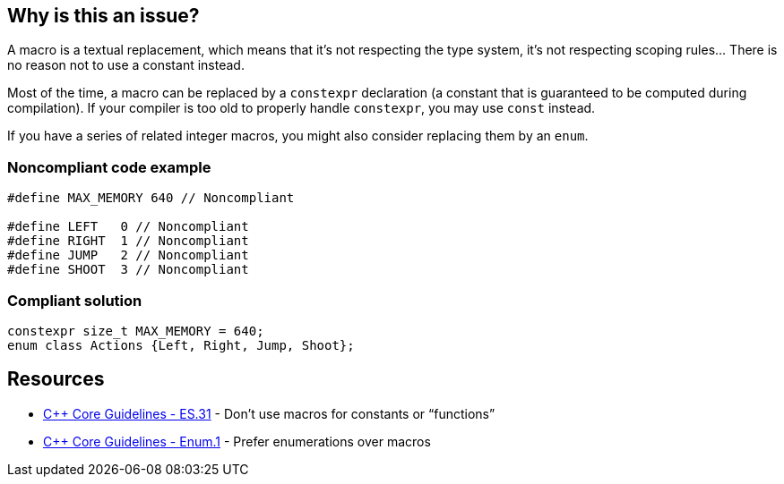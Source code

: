 == Why is this an issue?

A macro is a textual replacement, which means that it's not respecting the type system, it's not respecting scoping rules... There is no reason not to use a constant instead.


Most of the time, a macro can be replaced by a ``++constexpr++`` declaration (a constant that is guaranteed to be computed during compilation). If your compiler is too old to properly handle ``++constexpr++``, you may use ``++const++`` instead.


If you have a series of related integer macros, you might also consider replacing them by an ``++enum++``.


=== Noncompliant code example

[source,cpp]
----
#define MAX_MEMORY 640 // Noncompliant

#define LEFT   0 // Noncompliant
#define RIGHT  1 // Noncompliant
#define JUMP   2 // Noncompliant
#define SHOOT  3 // Noncompliant
----


=== Compliant solution

[source,cpp]
----
constexpr size_t MAX_MEMORY = 640;
enum class Actions {Left, Right, Jump, Shoot};
----


== Resources

* https://github.com/isocpp/CppCoreGuidelines/blob/036324/CppCoreGuidelines.md#es31-dont-use-macros-for-constants-or-functions[{cpp} Core Guidelines - ES.31] - Don’t use macros for constants or “functions”
* https://github.com/isocpp/CppCoreGuidelines/blob/036324/CppCoreGuidelines.md#enum1-prefer-enumerations-over-macros[{cpp} Core Guidelines - Enum.1] - Prefer enumerations over macros

ifdef::env-github,rspecator-view[]

'''
== Implementation Specification
(visible only on this page)

=== Message

Replace this macro by "const" or "constexpr"


endif::env-github,rspecator-view[]

